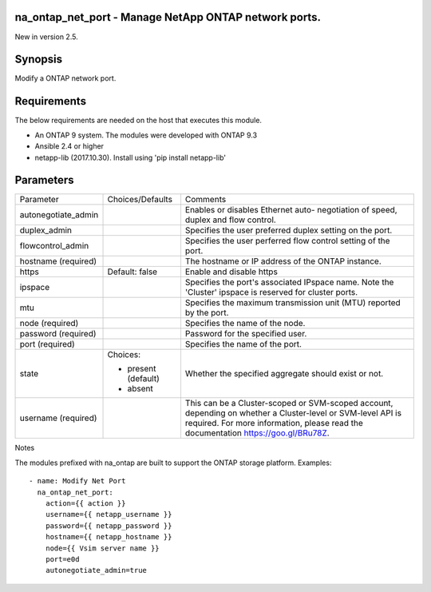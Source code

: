 ======================================================
na_ontap_net_port - Manage NetApp ONTAP network ports.
======================================================
New in version 2.5.

========
Synopsis
========
Modify a ONTAP network port.

============
Requirements
============
The below requirements are needed on the host that executes this module.

* An ONTAP 9 system. The modules were developed with ONTAP 9.3
* Ansible 2.4 or higher
* netapp-lib (2017.10.30). Install using 'pip install netapp-lib'

==========
Parameters
==========

+---------------------+---------------------+------------------------------------------+
|   Parameter         |   Choices/Defaults  |                 Comments                 |
+---------------------+---------------------+------------------------------------------+
| autonegotiate_admin |                     | Enables or disables Ethernet auto-       |
|                     |                     | negotiation of speed, duplex and flow    |
|                     |                     | control.                                 |
+---------------------+---------------------+------------------------------------------+
| duplex_admin        |                     | Specifies the user preferred duplex      |
|                     |                     | setting on the port.                     |
+---------------------+---------------------+------------------------------------------+
| flowcontrol_admin   |                     | Specifies the user perferred flow control|
|                     |                     | setting of the port.                     |
+---------------------+---------------------+------------------------------------------+
| hostname            |                     | The hostname or IP address of the ONTAP  |
| (required)          |                     | instance.                                |
+---------------------+---------------------+------------------------------------------+
| https               | Default: false      | Enable and disable https                 |
+---------------------+---------------------+------------------------------------------+
| ipspace             |                     | Specifies the port's associated IPspace  |
|                     |                     | name. Note the 'Cluster' ipspace is      |
|                     |                     | reserved for cluster ports.              |
+---------------------+---------------------+------------------------------------------+
| mtu                 |                     | Specifies the maximum transmission unit  |
|                     |                     | (MTU) reported by the port.              |
+---------------------+---------------------+------------------------------------------+
| node                |                     | Specifies the name of the node.          |
| (required)          |                     |                                          |
+---------------------+---------------------+------------------------------------------+
| password            |                     | Password for the specified user.         |
| (required)          |                     |                                          |
+---------------------+---------------------+------------------------------------------+
| port                |                     | Specifies the name of the port.          | 
| (required)          |                     |                                          |
+---------------------+---------------------+------------------------------------------+
| state               | Choices:            | Whether the specified aggregate should   |
|                     |                     | exist or not.                            |
|                     | * present (default) |                                          |
|                     | * absent            |                                          |
+---------------------+---------------------+------------------------------------------+
| username            |                     | This can be a Cluster-scoped or          |
| (required)          |                     | SVM-scoped account, depending on whether |
|                     |                     | a Cluster-level or SVM-level API is      |
|                     |                     | required. For more information, please   |
|                     |                     | read the documentation                   |
|                     |                     | https://goo.gl/BRu78Z.                   |
+---------------------+---------------------+------------------------------------------+

Notes

The modules prefixed with na_ontap are built to support the ONTAP storage platform.
Examples::

 - name: Modify Net Port
   na_ontap_net_port:
     action={{ action }}
     username={{ netapp_username }}
     password={{ netapp_password }}
     hostname={{ netapp_hostname }}
     node={{ Vsim server name }}
     port=e0d
     autonegotiate_admin=true
